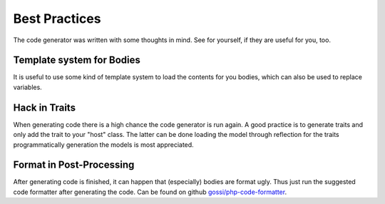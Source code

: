 Best Practices
==============

The code generator was written with some thoughts in mind. See for yourself, if they are useful for you, too.

Template system for Bodies
--------------------------

It is useful to use some kind of template system to load the contents for you bodies, which can also be used to replace variables.

Hack in Traits
--------------

When generating code there is a high chance the code generator is run again. A good practice is to generate traits and only add the trait to your "host" class. The latter can be done loading the model through reflection for the traits programmatically generation the models is most appreciated.

Format in Post-Processing
-------------------------

After generating code is finished, it can happen that (especially) bodies are format ugly. Thus just run the suggested code formatter after generating the code. Can be found on github `gossi/php-code-formatter`_.

.. _gossi/php-code-formatter: https://github.com/gossi/php-code-formatter
